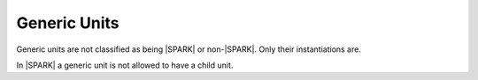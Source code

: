 Generic Units
=============

Generic units are not classified as being |SPARK| or non-|SPARK|. Only their
instantiations are.

In |SPARK| a generic unit is not allowed to have a child unit.

.. todo::  Constructive modular analysis of generics.  Will require
     significant restrictions and extra aspects to implement.
